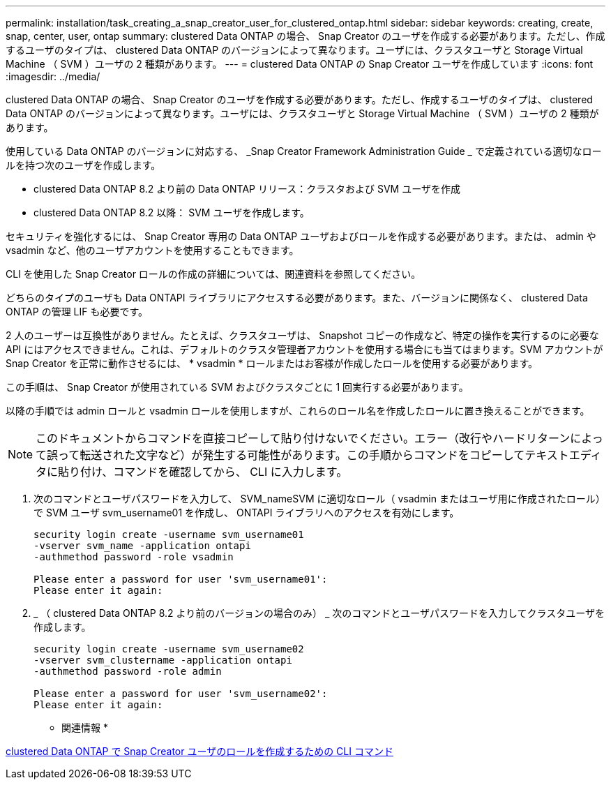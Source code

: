 ---
permalink: installation/task_creating_a_snap_creator_user_for_clustered_ontap.html 
sidebar: sidebar 
keywords: creating, create, snap, center, user, ontap 
summary: clustered Data ONTAP の場合、 Snap Creator のユーザを作成する必要があります。ただし、作成するユーザのタイプは、 clustered Data ONTAP のバージョンによって異なります。ユーザには、クラスタユーザと Storage Virtual Machine （ SVM ）ユーザの 2 種類があります。 
---
= clustered Data ONTAP の Snap Creator ユーザを作成しています
:icons: font
:imagesdir: ../media/


[role="lead"]
clustered Data ONTAP の場合、 Snap Creator のユーザを作成する必要があります。ただし、作成するユーザのタイプは、 clustered Data ONTAP のバージョンによって異なります。ユーザには、クラスタユーザと Storage Virtual Machine （ SVM ）ユーザの 2 種類があります。

使用している Data ONTAP のバージョンに対応する、 _Snap Creator Framework Administration Guide _ で定義されている適切なロールを持つ次のユーザを作成します。

* clustered Data ONTAP 8.2 より前の Data ONTAP リリース：クラスタおよび SVM ユーザを作成
* clustered Data ONTAP 8.2 以降： SVM ユーザを作成します。


セキュリティを強化するには、 Snap Creator 専用の Data ONTAP ユーザおよびロールを作成する必要があります。または、 admin や vsadmin など、他のユーザアカウントを使用することもできます。

CLI を使用した Snap Creator ロールの作成の詳細については、関連資料を参照してください。

どちらのタイプのユーザも Data ONTAPI ライブラリにアクセスする必要があります。また、バージョンに関係なく、 clustered Data ONTAP の管理 LIF も必要です。

2 人のユーザーは互換性がありません。たとえば、クラスタユーザは、 Snapshot コピーの作成など、特定の操作を実行するのに必要な API にはアクセスできません。これは、デフォルトのクラスタ管理者アカウントを使用する場合にも当てはまります。SVM アカウントが Snap Creator を正常に動作させるには、 * vsadmin * ロールまたはお客様が作成したロールを使用する必要があります。

この手順は、 Snap Creator が使用されている SVM およびクラスタごとに 1 回実行する必要があります。

以降の手順では admin ロールと vsadmin ロールを使用しますが、これらのロール名を作成したロールに置き換えることができます。


NOTE: このドキュメントからコマンドを直接コピーして貼り付けないでください。エラー（改行やハードリターンによって誤って転送された文字など）が発生する可能性があります。この手順からコマンドをコピーしてテキストエディタに貼り付け、コマンドを確認してから、 CLI に入力します。

. 次のコマンドとユーザパスワードを入力して、 SVM_nameSVM に適切なロール（ vsadmin またはユーザ用に作成されたロール）で SVM ユーザ svm_username01 を作成し、 ONTAPI ライブラリへのアクセスを有効にします。
+
[listing]
----
security login create -username svm_username01
-vserver svm_name -application ontapi
-authmethod password -role vsadmin

Please enter a password for user 'svm_username01':
Please enter it again:
----
. _ （ clustered Data ONTAP 8.2 より前のバージョンの場合のみ） _ 次のコマンドとユーザパスワードを入力してクラスタユーザを作成します。
+
[listing]
----
security login create -username svm_username02
-vserver svm_clustername -application ontapi
-authmethod password -role admin

Please enter a password for user 'svm_username02':
Please enter it again:
----


* 関連情報 *

xref:reference_cli_commands_for_creating_a_role_for_a_snap_creator_user_in_clustered_data_ontap.adoc[clustered Data ONTAP で Snap Creator ユーザのロールを作成するための CLI コマンド]
